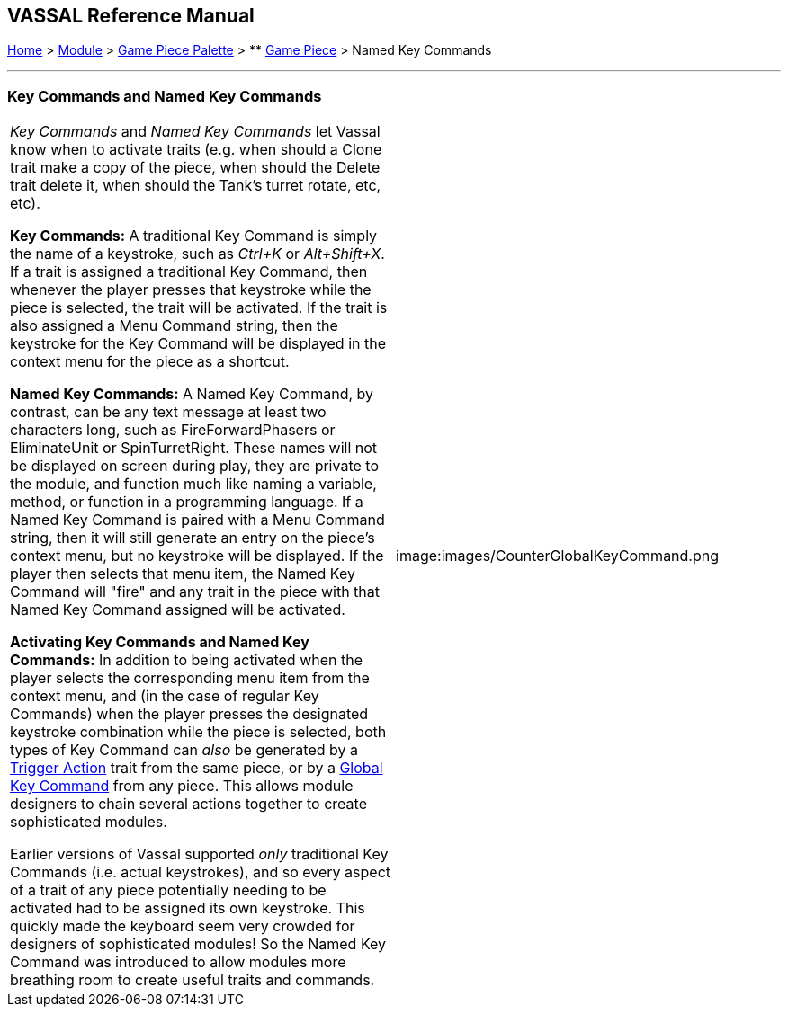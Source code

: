 == VASSAL Reference Manual
[#top]

[.small]#<<index.adoc#toc,Home>> > <<GameModule.adoc#top,Module>> > <<PieceWindow.adoc#top,Game Piece Palette>># [.small]#> ** <<GamePiece.adoc#top,Game Piece>># [.small]#> Named Key Commands#

'''''

=== Key Commands and Named Key Commands

[cols=",",]
|===
|_Key Commands_ and _Named Key Commands_ let Vassal know when to activate traits (e.g.
when should a Clone trait make a copy of the piece, when should the Delete trait delete it, when should the Tank's turret rotate, etc, etc).

*Key Commands:* A traditional Key Command is simply the name of a keystroke, such as _Ctrl+K_ or _Alt+Shift+X_.
If a trait is assigned a traditional Key Command, then whenever the player presses that keystroke while the piece is selected, the trait will be activated.
If the trait is also assigned a Menu Command string, then the keystroke for the Key Command will be displayed in the context menu for the piece as a shortcut.

*Named Key Commands:* A Named Key Command, by contrast, can be any text message at least two characters long, such as FireForwardPhasers or EliminateUnit or SpinTurretRight.
These names will not be displayed on screen during play, they are private to the module, and function much like naming a variable, method, or function in a programming language.
If a Named Key Command is paired with a Menu Command string, then it will still generate an entry on the piece's context menu, but no keystroke will be displayed.
If the player then selects that menu item, the Named Key Command will "fire" and any trait in the piece with that Named Key Command assigned will be activated.

*Activating Key Commands and Named Key Commands:* In addition to being activated when the player selects the corresponding menu item from the context menu, and (in the case of regular Key Commands) when the player presses the designated keystroke combination while the piece is selected, both types of Key Command can _also_ be generated by a <<TriggerAction.adoc#top,Trigger Action>> trait from the same piece, or by a <<GlobalKeyCommand.adoc#top,Global Key Command>> from any piece.
This allows module designers to chain several actions together to create sophisticated modules.

Earlier versions of Vassal supported _only_ traditional Key Commands (i.e.
actual keystrokes), and so every aspect of a trait of any piece potentially needing to be activated had to be assigned its own keystroke.
This quickly made the keyboard seem very crowded for designers of sophisticated modules! So the Named Key Command was introduced to allow modules more breathing room to create useful traits and commands.
|image:images/CounterGlobalKeyCommand.png  +
|===
